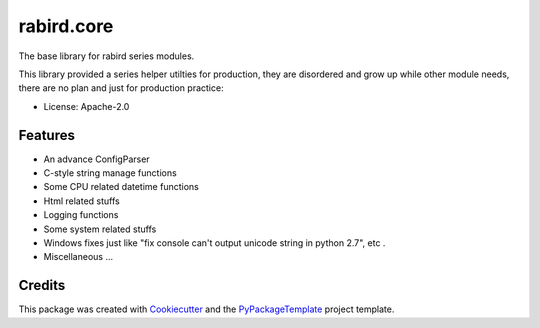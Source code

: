 ===========
rabird.core
===========


.. image:: https://img.shields.io/pypi/v/rabird.core.svg
    :target: https://pypi.python.org/pypi/rabird.core

.. image:: https://travis-ci.org/starofrainnight/rabird.core.svg?branch=master
    :target: https://travis-ci.org/starofrainnight/rabird.core

.. image:: https://ci.appveyor.com/api/projects/status/github/starofrainnight/rabird.core?svg=true
    :target: https://ci.appveyor.com/project/starofrainnight/rabird.core

The base library for rabird series modules.

This library provided a series helper utilties for production, they are
disordered and grow up while other module needs, there are no plan and
just for production practice:

* License: Apache-2.0

Features
--------

-  An advance ConfigParser
-  C-style string manage functions
-  Some CPU related datetime functions
-  Html related stuffs
-  Logging functions
-  Some system related stuffs
-  Windows fixes just like "fix console can't output unicode string in
   python 2.7", etc .
-  Miscellaneous ...

Credits
---------

This package was created with Cookiecutter_ and the `PyPackageTemplate`_ project template.

.. _Cookiecutter: https://github.com/audreyr/cookiecutter
.. _`PyPackageTemplate`: https://github.com/starofrainnight/rtpl-pypackage


